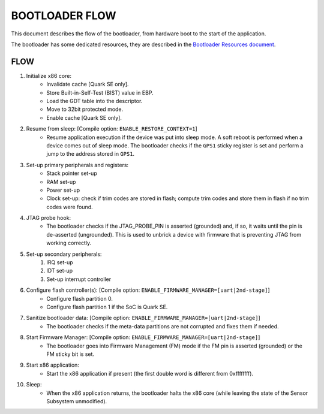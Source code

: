 BOOTLOADER FLOW
###############

This document describes the flow of the bootloader, from hardware boot to the
start of the application.

The bootloader has some dedicated resources, they are described in the
`Bootloader Resources document <boot_resources.rst>`_.

FLOW
****

#. Initialize x86 core:
     - Invalidate cache [Quark SE only].
     - Store Built-in-Self-Test (BIST) value in EBP.
     - Load the GDT table into the descriptor.
     - Move to 32bit protected mode.
     - Enable cache  [Quark SE only].

#. Resume from sleep: [Compile option: ``ENABLE_RESTORE_CONTEXT=1``]
    - Resume application execution if the device was put into sleep mode. A
      soft reboot is performed when a device comes out of sleep mode. The
      bootloader checks if the ``GPS1`` sticky register is set and perform a
      jump to the address stored in ``GPS1``.

#. Set-up primary peripherals and registers:
     - Stack pointer set-up
     - RAM set-up
     - Power set-up
     - Clock set-up: check if trim codes are stored in flash; compute trim
       codes and store them in flash if no trim codes were found.

#. JTAG probe hook:
     - The bootloader checks if the JTAG_PROBE_PIN is asserted (grounded) and,
       if so, it waits until the pin is de-asserted (ungrounded). This is used
       to unbrick a device with firmware that is preventing JTAG from working
       correctly.

#. Set-up secondary peripherals:
     #. IRQ set-up
     #. IDT set-up
     #. Set-up interrupt controller

#. Configure flash controller(s): [Compile option: ``ENABLE_FIRMWARE_MANAGER=[uart|2nd-stage]``]
     - Configure flash partition 0.
     - Configure flash partition 1 if the SoC is Quark SE.

#. Sanitize bootloader data: [Compile option: ``ENABLE_FIRMWARE_MANAGER=[uart|2nd-stage]``]
     - The bootloader checks if the meta-data partitions are not corrupted and
       fixes them if needed.

#. Start Firmware Manager: [Compile option: ``ENABLE_FIRMWARE_MANAGER=[uart|2nd-stage]``]
     - The bootloader goes into Firmware Management (FM) mode if the FM pin is
       asserted (grounded) or the FM sticky bit is set.

#. Start x86 application:
     - Start the x86 application if present (the first double word is different
       from 0xffffffff).

#. Sleep:
      - When the x86 application returns, the bootloader halts the x86 core
        (while leaving the state of the Sensor Subsystem unmodified).
